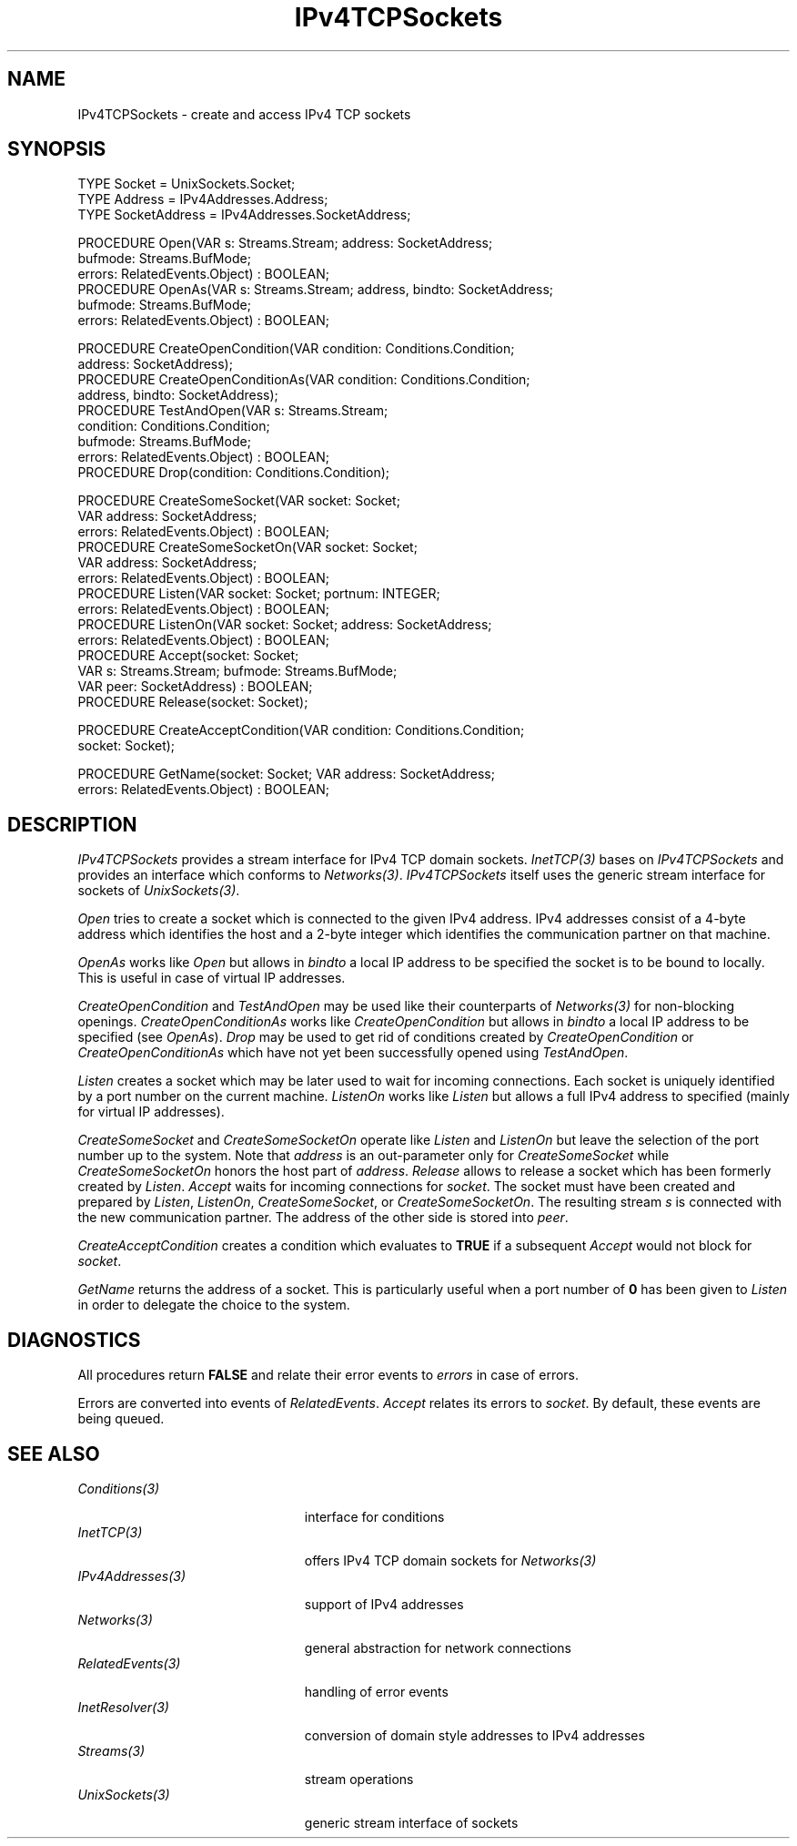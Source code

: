 .\" ---------------------------------------------------------------------------
.\" Ulm's Oberon System Documentation
.\" Copyright (C) 1989-2005 by University of Ulm, SAI, D-89069 Ulm, Germany
.\" ---------------------------------------------------------------------------
.\"    Permission is granted to make and distribute verbatim copies of this
.\" manual provided the copyright notice and this permission notice are
.\" preserved on all copies.
.\" 
.\"    Permission is granted to copy and distribute modified versions of
.\" this manual under the conditions for verbatim copying, provided also
.\" that the sections entitled "GNU General Public License" and "Protect
.\" Your Freedom--Fight `Look And Feel'" are included exactly as in the
.\" original, and provided that the entire resulting derived work is
.\" distributed under the terms of a permission notice identical to this
.\" one.
.\" 
.\"    Permission is granted to copy and distribute translations of this
.\" manual into another language, under the above conditions for modified
.\" versions, except that the sections entitled "GNU General Public
.\" License" and "Protect Your Freedom--Fight `Look And Feel'", and this
.\" permission notice, may be included in translations approved by the Free
.\" Software Foundation instead of in the original English.
.\" ---------------------------------------------------------------------------
.de Pg
.nf
.ie t \{\
.	sp 0.3v
.	ps 9
.	ft CW
.\}
.el .sp 1v
..
.de Pe
.ie t \{\
.	ps
.	ft P
.	sp 0.3v
.\}
.el .sp 1v
.fi
..
'\"----------------------------------------------------------------------------
.de Tb
.br
.nr Tw \w'\\$1MMM'
.in +\\n(Twu
..
.de Te
.in -\\n(Twu
..
.de Tp
.br
.ne 2v
.in -\\n(Twu
\fI\\$1\fP
.br
.in +\\n(Twu
.sp -1
..
'\"----------------------------------------------------------------------------
'\" Is [prefix]
'\" Ic capability
'\" If procname params [rtype]
'\" Ef
'\"----------------------------------------------------------------------------
.de Is
.br
.ie \\n(.$=1 .ds iS \\$1
.el .ds iS "
.nr I1 5
.nr I2 5
.in +\\n(I1
..
.de Ic
.sp .3
.in -\\n(I1
.nr I1 5
.nr I2 2
.in +\\n(I1
.ti -\\n(I1
If
\.I \\$1
\.B IN
\.IR caps :
.br
..
.de If
.ne 3v
.sp 0.3
.ti -\\n(I2
.ie \\n(.$=3 \fI\\$1\fP: \fBPROCEDURE\fP(\\*(iS\\$2) : \\$3;
.el \fI\\$1\fP: \fBPROCEDURE\fP(\\*(iS\\$2);
.br
..
.de Ef
.in -\\n(I1
.sp 0.3
..
'\"----------------------------------------------------------------------------
'\"	Strings - made in Ulm (tm 8/87)
'\"
'\"				troff or new nroff
'ds A \(:A
'ds O \(:O
'ds U \(:U
'ds a \(:a
'ds o \(:o
'ds u \(:u
'ds s \(ss
'\"
'\"     international character support
.ds ' \h'\w'e'u*4/10'\z\(aa\h'-\w'e'u*4/10'
.ds ` \h'\w'e'u*4/10'\z\(ga\h'-\w'e'u*4/10'
.ds : \v'-0.6m'\h'(1u-(\\n(.fu%2u))*0.13m+0.06m'\z.\h'0.2m'\z.\h'-((1u-(\\n(.fu%2u))*0.13m+0.26m)'\v'0.6m'
.ds ^ \\k:\h'-\\n(.fu+1u/2u*2u+\\n(.fu-1u*0.13m+0.06m'\z^\h'|\\n:u'
.ds ~ \\k:\h'-\\n(.fu+1u/2u*2u+\\n(.fu-1u*0.13m+0.06m'\z~\h'|\\n:u'
.ds C \\k:\\h'+\\w'e'u/4u'\\v'-0.6m'\\s6v\\s0\\v'0.6m'\\h'|\\n:u'
.ds v \\k:\(ah\\h'|\\n:u'
.ds , \\k:\\h'\\w'c'u*0.4u'\\z,\\h'|\\n:u'
'\"----------------------------------------------------------------------------
.ie t .ds St "\v'.3m'\s+2*\s-2\v'-.3m'
.el .ds St *
.de cC
.IP "\fB\\$1\fP"
..
'\"----------------------------------------------------------------------------
.de Op
.TP
.SM
.ie \\n(.$=2 .BI (+|\-)\\$1 " \\$2"
.el .B (+|\-)\\$1
..
.de Mo
.TP
.SM
.BI \\$1 " \\$2"
..
'\"----------------------------------------------------------------------------
.TH IPv4TCPSockets 3 "Last change: 21 January 2005" "Release 0.5" "Ulm's Oberon System"
.SH NAME
IPv4TCPSockets \- create and access IPv4 TCP sockets
.SH SYNOPSIS
.Pg
TYPE Socket = UnixSockets.Socket;
TYPE Address = IPv4Addresses.Address;
TYPE SocketAddress = IPv4Addresses.SocketAddress;
.sp 0.7
PROCEDURE Open(VAR s: Streams.Stream; address: SocketAddress;
               bufmode: Streams.BufMode;
               errors: RelatedEvents.Object) : BOOLEAN;
PROCEDURE OpenAs(VAR s: Streams.Stream; address, bindto: SocketAddress;
                 bufmode: Streams.BufMode;
                 errors: RelatedEvents.Object) : BOOLEAN;
.sp 0.7
PROCEDURE CreateOpenCondition(VAR condition: Conditions.Condition;
                              address: SocketAddress);
PROCEDURE CreateOpenConditionAs(VAR condition: Conditions.Condition;
                                address, bindto: SocketAddress);
PROCEDURE TestAndOpen(VAR s: Streams.Stream;
                      condition: Conditions.Condition;
                      bufmode: Streams.BufMode;
                      errors: RelatedEvents.Object) : BOOLEAN;
PROCEDURE Drop(condition: Conditions.Condition);
.sp 0.7
PROCEDURE CreateSomeSocket(VAR socket: Socket;
                           VAR address: SocketAddress;
                           errors: RelatedEvents.Object) : BOOLEAN;
PROCEDURE CreateSomeSocketOn(VAR socket: Socket;
                             VAR address: SocketAddress;
                             errors: RelatedEvents.Object) : BOOLEAN;
PROCEDURE Listen(VAR socket: Socket; portnum: INTEGER;
                 errors: RelatedEvents.Object) : BOOLEAN;
PROCEDURE ListenOn(VAR socket: Socket; address: SocketAddress;
                   errors: RelatedEvents.Object) : BOOLEAN;
PROCEDURE Accept(socket: Socket;
                 VAR s: Streams.Stream; bufmode: Streams.BufMode;
                 VAR peer: SocketAddress) : BOOLEAN;
PROCEDURE Release(socket: Socket);
.sp 0.7
PROCEDURE CreateAcceptCondition(VAR condition: Conditions.Condition;
                                socket: Socket);
.sp 0.7
PROCEDURE GetName(socket: Socket; VAR address: SocketAddress;
                  errors: RelatedEvents.Object) : BOOLEAN;
.Pe
.SH DESCRIPTION
.I IPv4TCPSockets
provides a stream interface for IPv4 TCP domain sockets.
\fIInetTCP(3)\fP bases on \fIIPv4TCPSockets\fP and provides
an interface which conforms to \fINetworks(3)\fP.
\fIIPv4TCPSockets\fP itself uses the generic stream
interface for sockets of \fIUnixSockets(3)\fP.
.LP
.I Open
tries to create a socket which is connected to the
given IPv4 address.
IPv4 addresses consist of a 4-byte address
which identifies the host and a 2-byte integer which
identifies the communication partner on that machine.
.LP
.I OpenAs
works like \fIOpen\fP but allows in \fIbindto\fP a
local IP address to be specified the socket is to be
bound to locally. This is useful in case of virtual IP addresses.
.LP
.I CreateOpenCondition
and
.I TestAndOpen
may be used like their counterparts of \fINetworks(3)\fP
for non-blocking openings.
.I CreateOpenConditionAs
works like
.I CreateOpenCondition
but allows in \fIbindto\fP a local IP address to be specified
(see \fIOpenAs\fP).
.I Drop
may be used to get rid of conditions created
by \fICreateOpenCondition\fP or \fICreateOpenConditionAs\fP
which have not yet been successfully opened using \fITestAndOpen\fP.
.LP
.I Listen
creates a socket which may be later used to wait for
incoming connections.
Each socket is uniquely identified by a port number on
the current machine.
.I ListenOn
works like \fIListen\fP but allows a full IPv4 address to
specified (mainly for virtual IP addresses).
.LP
.I CreateSomeSocket
and
.I CreateSomeSocketOn
operate like \fIListen\fP and \fIListenOn\fP
but leave the selection of the port number up to the system.
Note that \fIaddress\fP is an out-parameter only for
\fICreateSomeSocket\fP while \fICreateSomeSocketOn\fP
honors the host part of \fIaddress\fP.
.I Release
allows to release a socket which has been formerly created
by \fIListen\fP.
.I Accept
waits for incoming connections for \fIsocket\fP.
The socket must have been created and prepared by \fIListen\fP,
\fIListenOn\fP, \fICreateSomeSocket\fP, or \fICreateSomeSocketOn\fP.
The resulting stream \fIs\fP is connected with the
new communication partner.
The address of the other side is stored into \fIpeer\fP.
.LP
.I CreateAcceptCondition
creates a condition which evaluates to \fBTRUE\fP
if a subsequent \fIAccept\fP would not block for \fIsocket\fP.
.LP
.I GetName
returns the address of a socket.
This is particularly useful when a port number of \fB0\fP
has been given to \fIListen\fP in order to delegate the choice to the system.
.LP
.SH DIAGNOSTICS
All procedures return
.B FALSE
and relate their error events to \fIerrors\fP in case of errors.
.LP
Errors are converted into events of \fIRelatedEvents\fP.
\fIAccept\fP relates its errors to \fIsocket\fP.
By default, these events are being queued.
.SH "SEE ALSO"
.Tb PersistentObjects(3)
.Tp Conditions(3)
interface for conditions
.Tp InetTCP(3)
offers IPv4 TCP domain sockets for \fINetworks(3)\fP
.Tp IPv4Addresses(3)
support of IPv4 addresses
.Tp Networks(3)
general abstraction for network connections
.Tp RelatedEvents(3)
handling of error events
.Tp InetResolver(3)
conversion of domain style addresses to IPv4 addresses
.Tp Streams(3)
stream operations
.Tp UnixSockets(3)
generic stream interface of sockets
.Te
.\" ---------------------------------------------------------------------------
.\" $Id: IPv4TCPSockets.3,v 1.12 2005/01/21 11:07:54 borchert Exp $
.\" ---------------------------------------------------------------------------
.\" $Log: IPv4TCPSockets.3,v $
.\" Revision 1.12  2005/01/21 11:07:54  borchert
.\" Drop added
.\"
.\" Revision 1.11  2004/03/07 08:54:51  borchert
.\" renamed from ``Internet'' to ``IPv4TCPSockets''
.\" and is now based on IPv4Addresses
.\"
.\" Revision 1.10  2003/07/10 09:08:05  borchert
.\" typo fixed
.\"
.\" Revision 1.9  2001/05/17 06:06:06  borchert
.\" CreateSomeSocketOn and ListenOn added
.\"
.\" Revision 1.8  2001/05/01 05:42:00  borchert
.\" OpenAs and CreateOpenConditionAs added
.\"
.\" Revision 1.7  1996/09/16 15:37:29  borchert
.\" Internet provides now just a raw interface -- the support
.\" of Networks has been moved to InetTCP
.\"
.\" Revision 1.6  1994/07/04  08:23:11  borchert
.\" GetName added
.\" AcceptCondition renamed to CreateAcceptCondition
.\"
.\" Revision 1.5  1994/02/03  09:18:31  borchert
.\" Release added
.\" support of Networks added
.\"
.\" Revision 1.4  1992/03/17  07:33:23  borchert
.\" errors-parameters rearranged
.\"
.\" Revision 1.3  1992/01/19  14:47:51  borchert
.\" AcceptCondition added
.\"
.\" Revision 1.2  1991/11/22  09:16:35  borchert
.\" errors parameter added
.\"
.\" Revision 1.1  1991/11/18  08:01:43  borchert
.\" Initial revision
.\"
.\" ---------------------------------------------------------------------------
